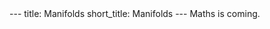 #+OPTIONS: toc:nil num:nil
#+BEGIN_export html
---
title: Manifolds
short_title: Manifolds
---
#+END_export

#+LaTeX_class: article_no_macros
#+LaTeX_Header: \usepackage{pabnotes}
#+LaTeX_Header: \newcommand{\weeknum}{08}
#+LaTeX_Header: \newcommand{\topic}{Manfiolds}

#+BEGIN_export html
Maths is coming.
<!--
<ul>
<li><a href="{{ '/slides/surface_orientation' | relative_url }}" target="_blank">Orienation Slides</a></li>
<li><a href="{{ '/slides/surface_connection' | relative_url }}" target="_blank">Connection Slides</a></li>
<li><a href="{{ '/pdf/surface_geometry.pdf' | relative_url }}" target="_blank">Surfaces Geometry PDF Notes</a></li>
</ul>
-->
#+END_export
